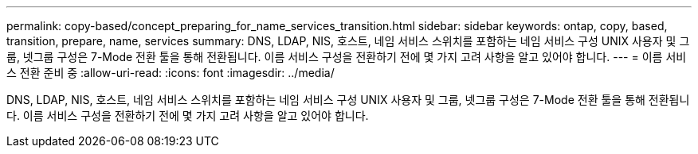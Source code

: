 ---
permalink: copy-based/concept_preparing_for_name_services_transition.html 
sidebar: sidebar 
keywords: ontap, copy, based, transition, prepare, name, services 
summary: DNS, LDAP, NIS, 호스트, 네임 서비스 스위치를 포함하는 네임 서비스 구성 UNIX 사용자 및 그룹, 넷그룹 구성은 7-Mode 전환 툴을 통해 전환됩니다. 이름 서비스 구성을 전환하기 전에 몇 가지 고려 사항을 알고 있어야 합니다. 
---
= 이름 서비스 전환 준비 중
:allow-uri-read: 
:icons: font
:imagesdir: ../media/


[role="lead"]
DNS, LDAP, NIS, 호스트, 네임 서비스 스위치를 포함하는 네임 서비스 구성 UNIX 사용자 및 그룹, 넷그룹 구성은 7-Mode 전환 툴을 통해 전환됩니다. 이름 서비스 구성을 전환하기 전에 몇 가지 고려 사항을 알고 있어야 합니다.
